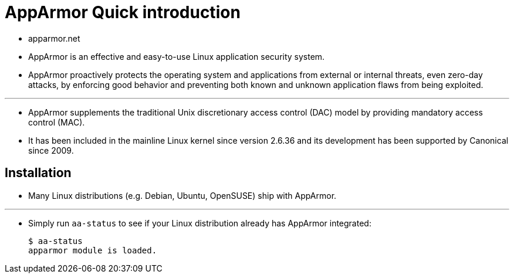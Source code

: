 = AppArmor Quick introduction

* apparmor.net

* AppArmor is an effective and easy-to-use Linux application security system.
* AppArmor proactively protects the operating system and applications from
  external or internal threats, even zero-day attacks, by enforcing good
  behavior and preventing both known and unknown application flaws from being
  exploited.

'''

* AppArmor supplements the traditional Unix discretionary access control (DAC)
  model by providing mandatory access control (MAC).
* It has been included in the mainline Linux kernel since version 2.6.36 and
  its development has been supported by Canonical since 2009.

== Installation

* Many Linux distributions (e.g. Debian, Ubuntu, OpenSUSE) ship with AppArmor.

'''

* Simply run `aa-status` to see if your Linux distribution already has
  AppArmor integrated:
+
[source,sh]
$ aa-status
apparmor module is loaded.
